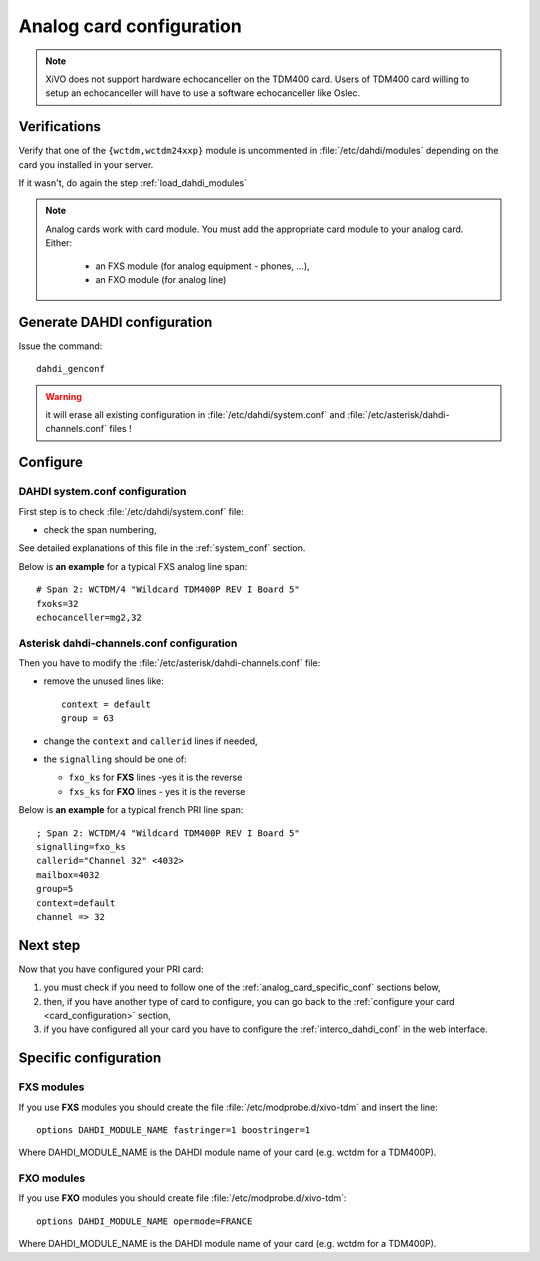 *************************
Analog card configuration
*************************

.. note:: XiVO does not support hardware echocanceller on the TDM400 card. Users of TDM400 card
  willing to setup an echocanceller will have to use a software echocanceller like Oslec.

Verifications
=============

Verify that one of the ``{wctdm,wctdm24xxp}`` module is uncommented in :file:`/etc/dahdi/modules`
depending on the card you installed in your server.

If it wasn't, do again the step :ref:`load_dahdi_modules`

.. note:: Analog cards work with card module. You must add the appropriate card module
  to your analog card. Either:

    * an FXS module (for analog equipment - phones, ...),
    * an FXO module (for analog line)


Generate DAHDI configuration
============================

Issue the command::

  dahdi_genconf

.. warning:: it will erase all existing configuration in :file:`/etc/dahdi/system.conf`
  and :file:`/etc/asterisk/dahdi-channels.conf` files !


Configure
=========

DAHDI system.conf configuration
-------------------------------

First step is to check :file:`/etc/dahdi/system.conf` file:

* check the span numbering,

See detailed explanations of this file in the :ref:`system_conf` section.

Below is **an example** for a typical FXS analog line span::

  # Span 2: WCTDM/4 "Wildcard TDM400P REV I Board 5"
  fxoks=32
  echocanceller=mg2,32


Asterisk dahdi-channels.conf configuration
------------------------------------------

Then you have to modify the :file:`/etc/asterisk/dahdi-channels.conf` file:

* remove the unused lines like::

    context = default
    group = 63

* change the ``context`` and ``callerid`` lines if needed,
* the ``signalling`` should be one of:

  * ``fxo_ks`` for **FXS** lines -yes it is the reverse
  * ``fxs_ks`` for **FXO** lines - yes it is the reverse

Below is **an example** for a typical french PRI line span::

  ; Span 2: WCTDM/4 "Wildcard TDM400P REV I Board 5"
  signalling=fxo_ks
  callerid="Channel 32" <4032>
  mailbox=4032
  group=5
  context=default
  channel => 32


Next step
=========

Now that you have configured your PRI card:

#. you must check if you need to follow one of the :ref:`analog_card_specific_conf` sections below,
#. then, if you have another type of card to configure, you can go back to the :ref:`configure your card <card_configuration>` section,
#. if you have configured all your card you have to configure the :ref:`interco_dahdi_conf` in the web interface.


.. _analog_card_specific_conf:

Specific configuration
======================

FXS modules
-----------

If you use **FXS** modules you should create the file :file:`/etc/modprobe.d/xivo-tdm` and insert the line::

   options DAHDI_MODULE_NAME fastringer=1 boostringer=1

Where DAHDI_MODULE_NAME is the DAHDI module name of your card (e.g. wctdm for a TDM400P).


FXO modules
-----------

If you use **FXO** modules you should create file :file:`/etc/modprobe.d/xivo-tdm`::

   options DAHDI_MODULE_NAME opermode=FRANCE

Where DAHDI_MODULE_NAME is the DAHDI module name of your card (e.g. wctdm for a TDM400P).

